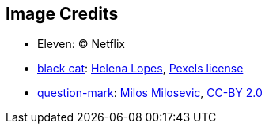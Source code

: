 == Image Credits

* Eleven: © Netflix

* https://www.pexels.com/photo/selective-focus-photography-of-bombay-cat-1931367/[black cat]:
https://www.pexels.com/@wildlittlethingsphoto[Helena Lopes],
https://www.pexels.com/photo-license/[Pexels license]

* https://www.flickr.com/photos/21496790@N06/5065834411[question-mark]:
http://milosevicmilos.com/[Milos Milosevic],
https://creativecommons.org/licenses/by/2.0/[CC-BY 2.0]
